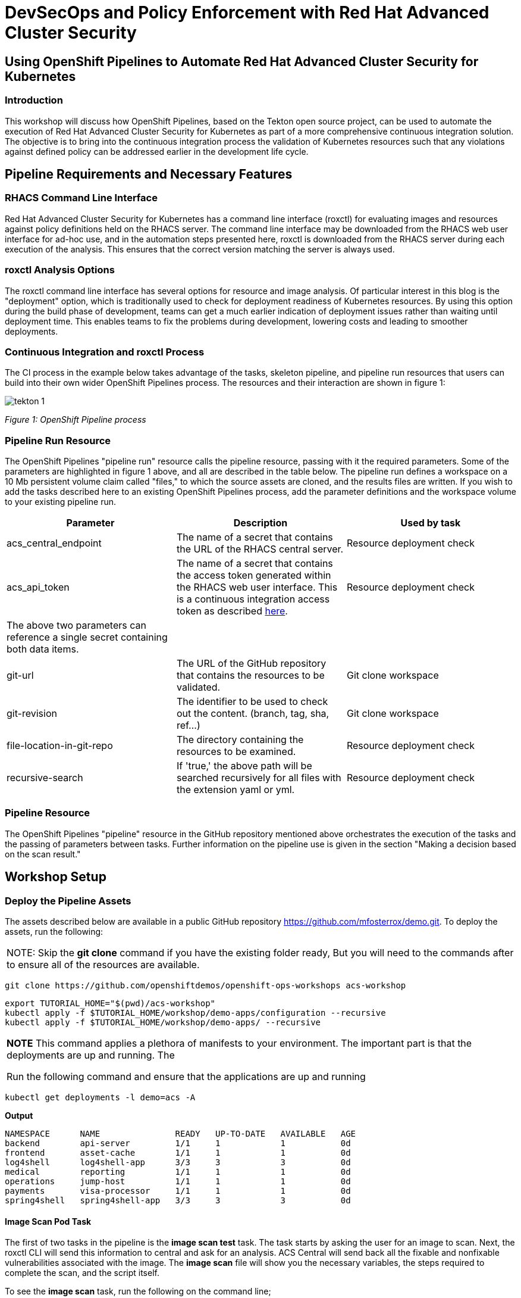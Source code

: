 = DevSecOps and Policy Enforcement with Red Hat Advanced Cluster Security

== Using OpenShift Pipelines to Automate Red Hat Advanced Cluster Security for Kubernetes

=== Introduction

This workshop will discuss how OpenShift Pipelines, based on the Tekton open source project, can be used to automate the execution of Red Hat Advanced Cluster Security for Kubernetes as part of a more comprehensive continuous integration solution. The objective is to bring into the continuous integration process the validation of Kubernetes resources such that any violations against defined policy can be addressed earlier in the development life cycle. 

== Pipeline Requirements and Necessary Features

=== RHACS Command Line Interface

Red Hat Advanced Cluster Security for Kubernetes has a command line interface (roxctl) for evaluating images and resources against policy definitions held on the RHACS server. The command line interface may be downloaded from the RHACS web user interface for ad-hoc use, and in the automation steps presented here, roxctl is downloaded from the RHACS server during each execution of the analysis. This ensures that the correct version matching the server is always used.

=== roxctl Analysis Options

The roxctl command line interface has several options for resource and image analysis. Of particular interest in this blog is the "deployment" option, which is traditionally used to check for deployment readiness of Kubernetes resources. By using this option during the build phase of development, teams can get a much earlier indication of deployment issues rather than waiting until deployment time. This enables teams to fix the problems during development, lowering costs and leading to smoother deployments.


=== Continuous Integration and roxctl Process

The CI process in the example below takes advantage of the tasks, skeleton pipeline, and pipeline run resources that users can build into their own wider OpenShift Pipelines process. The resources and their interaction are shown in figure 1:

image::images/acs-images/tekton-1.png[]

_Figure 1: OpenShift Pipeline process_ +

=== Pipeline Run Resource

The OpenShift Pipelines "pipeline run" resource calls the pipeline resource, passing with it the required parameters. Some of the parameters are highlighted in figure 1 above, and all are described in the table below. The pipeline run defines a workspace on a 10 Mb persistent volume claim called "files," to which the source assets are cloned, and the results files are written. If you wish to add the tasks described here to an existing OpenShift Pipelines process, add the parameter definitions and the workspace volume to your existing pipeline run.

|===
|Parameter|Description|Used by task

|acs_central_endpoint|The name of a secret that contains the URL of the RHACS central server.|Resource deployment check
|acs_api_token|The name of a secret that contains the access token generated within the RHACS web user interface. This is a continuous integration access token as described https://help-internal.stackrox.com/docs/integrate-with-other-tools/integrate-with-ci-systems/#configure-access[here].|Resource deployment check
|The above two parameters can reference a single secret containing both data items.||
|git-url|The URL of the GitHub repository that contains the resources to be validated.|Git clone workspace
|git-revision|The identifier to be used to check out the content. (branch, tag, sha, ref…)|Git clone workspace
|file-location-in-git-repo|The directory containing the resources to be examined.|Resource deployment check
|recursive-search|If 'true,' the above path will be searched recursively for all files with the extension yaml or yml.|Resource deployment check
|===

=== Pipeline Resource

The OpenShift Pipelines "pipeline" resource in the GitHub repository mentioned above orchestrates the execution of the tasks and the passing of parameters between tasks. Further information on the pipeline use is given in the section "Making a decision based on the scan result."

== Workshop Setup

=== Deploy the Pipeline Assets

The assets described below are available in a public GitHub repository https://github.com/mfosterrox/demo.git. To deploy the assets, run the following:

|===
NOTE: Skip the *git clone* command if you have the existing folder ready, But you will need to the commands after to ensure all of the resources are available. 
|===

[source,bash,role="execute"]
----
git clone https://github.com/openshiftdemos/openshift-ops-workshops acs-workshop
----

[source,bash,role="execute"]
----
export TUTORIAL_HOME="$(pwd)/acs-workshop"
kubectl apply -f $TUTORIAL_HOME/workshop/demo-apps/configuration --recursive
kubectl apply -f $TUTORIAL_HOME/workshop/demo-apps/ --recursive
----

|===
*NOTE* This command applies a plethora of manifests to your environment. The important part is that the deployments are up and running. The

Run the following command and ensure that the applications are up and running
|===

[source,bash,role="execute"]
----
kubectl get deployments -l demo=acs -A
----

*Output*
```bash
NAMESPACE      NAME               READY   UP-TO-DATE   AVAILABLE   AGE
backend        api-server         1/1     1            1           0d
frontend       asset-cache        1/1     1            1           0d
log4shell      log4shell-app      3/3     3            3           0d
medical        reporting          1/1     1            1           0d
operations     jump-host          1/1     1            1           0d
payments       visa-processor     1/1     1            1           0d
spring4shell   spring4shell-app   3/3     3            3           0d
```

==== Image Scan Pod Task

The first of two tasks in the pipeline is the *image scan test* task. The task starts by asking the user for an image to scan. Next, the roxctl CLI will send this information to central and ask for an analysis. ACS Central will send back all the fixable and nonfixable vulnerabilities associated with the image. The *image scan* file will show you the necessary variables, the steps required to complete the scan, and the script itself. 

To see the *image scan* task, run the following on the command line;

[source,bash,role="execute"]
----
cat $TUTORIAL_HOME/workshop/demo-apps/pipelines/tasks/rox-image-scan-task.yml 
----

After the scan is completed, we must check if the container violates specific policies.

==== Image Check Test Task

The *image check test* will tell ACS central to check the scanned image against the policies enabled in ACS. The file is extremely similar to the *image scan test* with the roxctl command being the main difference in the file.

To see the *image check* task, run the following on the command line;

[source,bash,role="execute"]
----
cat $TUTORIAL_HOME/workshop/demo-apps/pipelines/tasks/rox-image-check-task.yml 
----

Two variables are missing in both files: the *ROX_CENTRAL_ENDPOINT* and the *ROX_API_TOKEN*. Any automated check need to be given the correct access so that the pipeline, and cluster, cannot be breached by an external source. 

In the next step, access will be granted to the pipeline to be able to run these commands. 

=== Authorizing the CI Process

First, we will need to create a token to access ACS central. 

Access the RHACS web user interface, select "Platform Configuration" from the left-hand side menu, and then select integrations. Scroll down to the section for authentication tokens and select "StackRox API Token." 

image::images/acs-images/ci-1.png[]

Press the *Generate Token* button in the top right corner and select the token role of "Continuous Integration." Give the token a name and press the button titled "Generate".

image::images/acs-images/ci-2.png[]

* Create a token name and click the 'Continuous Integration' role.

* Make sure to copy the token as we need to add it to the *rox-secrets.yml* file.

* Next, edit the *rox-secrets.yml* file in the demo directory. Use *vi/vim/nano/your favorite command line editor* to add the API token to the following file.

----
$TUTORIAL_HOME/workshop/demo-apps/pipelines/pipeline/rox-secrets.yml 
----

|===
NOTE: make sure to only alter the line that says *rox_api_token: "YOUR_API_TOKEN_HERE"*
|===

Then apply the changes.

[source,bash,role="execute"]
----
kubectl apply -f $TUTORIAL_HOME/workshop/demo-apps/pipelines/pipeline/rox-secrets.yml 
----

|===
NOTE: If you’re unfamiliar with text editors, you can also edit this via the OpenShift console. Go to Workloads -> Secrets, click on ‘roxsecrets’, switch to the YAML tab and make your changes there and save them.
|===

You are now ready to run your pipeline!

== Executing the Pipeline

First, head to the OpenShift console to execute the pipeline. Then click on the *Pipelines* tab to select the *Pipelines* dropdown.

image::images/acs-images/pipeline-1.png[]

You should see a pipeline labeled *rox-pipeline*. Let's run one.

To run a pipeline, you can click the three dots to the left of the pipeline and click *start*, OR you can click on the *rox-pipeline* to be brought to a details page where you can select *actions -> start* 

image::images/acs-images/pipeline-2.png[]

image::images/acs-images/pipeline-3.png[]

* You will need to add the image you wish to scan (quay.io/mfoster/log4shell-demo:0.1.0). In this case, we want to look at the image we know has the log4shell vulnerability.

image::images/acs-images/pipeline-4.png[]

* Click start and ensure that the pipeline is in its running phase. It should look like the pictures below. 

image::images/acs-images/pipeline-5.png[]

image::images/acs-images/pipeline-6.png[]

Since this image is designed to fail, we should only have 1 of the tasks pass. Therefore the outcome will look like the following. 

image::images/acs-images/pipeline-7.png[]

image::images/acs-images/pipeline-8.png[]

From the image above, the log snippet shows that 5 policies have been violated. 

* Click on the *Logs* tab to view the total output of the pipeline.

If you expand the log snippet, you will get an output like the following.

image::images/acs-images/pipeline-9.png[]

Congratulations! The log shows that the policy log4shell policy has been violated, breaking the pipeline.

If this check was added to other builds/deploy pipelines, it could halt the deployment of vulnerable apps moving forward. 

== Extra Challenge

Suppose you are looking for a challenge. Try the following.

Create a policy that will target a specific CVE deployed in the cluster (i.e., the Apache Struts violation=CVE-2013-1965) and run the pipeline again with a new container to see if the policy is triggered.

|===
*Hint:* Find a container with a critical vulnerability first, create the policy, and alter the pipeline.
|===
